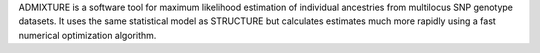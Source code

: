 ADMIXTURE is a software tool for maximum likelihood estimation of individual ancestries from
multilocus SNP genotype datasets. It uses the same statistical model as STRUCTURE but calculates estimates much
more rapidly using a fast numerical optimization algorithm.

